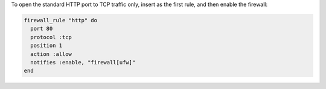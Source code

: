 .. This is an included how-to. 

To open the standard HTTP port to TCP traffic only, insert as the first rule, and then enable the firewall:

.. code-block:: ruby

   firewall_rule "http" do
     port 80
     protocol :tcp
     position 1
     action :allow
     notifies :enable, "firewall[ufw]"
   end
